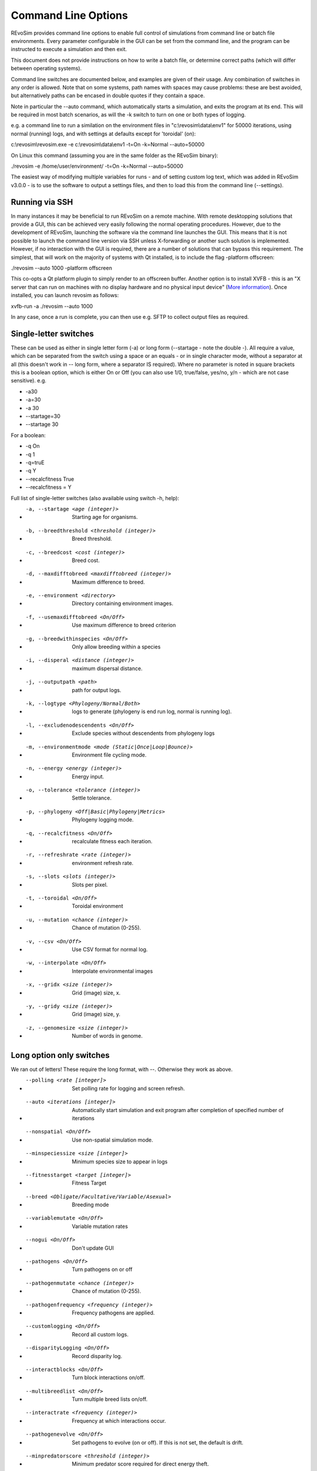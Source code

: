 .. _commandline:

Command Line Options
====================

REvoSim provides command line options to enable full control of simulations from command line or batch file environments. Every parameter configurable in the GUI can be set from the command line, and the program can be instructed to execute a simulation and then exit.

This document does not provide instructions on how to write a batch file, or determine correct paths (which will differ between operating systems).

Command line switches are documented below, and examples are given of their usage. Any combination of switches in any order is allowed. Note that on some systems, path names with spaces may cause problems: these are best avoided, but alternatively paths can be encased in double quotes if they contain a space.

Note in particular the --auto command, which automatically starts a simulation, and exits the program at its end. This will be required in most batch scenarios, as will the -k switch to turn on one or both types of logging.

e.g. a command line to run a similation on the environment files in "c:\\revosim\\data\\env1" for 50000 iterations, using normal (running) logs, and with settings at defaults except for 'toroidal' (on):

c:\\revosim\\revosim.exe -e c:\\revosim\\data\\env1 -t=On -k=Normal --auto=50000

On Linux this command (assuming you are in the same folder as the REvoSim binary):

./revosim -e /home/user/environment/ -t=On -k=Normal --auto=50000

The easiest way of modifying multiple variables for runs - and of setting custom log text, which was added in REvoSim v3.0.0 - is to use the software to output a settings files, and then to load this from the command line (--settings).

Running via SSH
---------------

In many instances it may be beneficial to run REvoSim on a remote machine. With remote desktopping solutions that provide a GUI, this can be achieved very easily following the normal operating procedures. However, due to the development of REvoSim, launching the software via the command line launches the GUI. This means that it is not possible to launch the command line version via SSH unless X-forwarding or another such solution is implemented. However, if no interaction with the GUI is required, there are a number of solutions that can bypass this requirement. The simplest, that will work on the majority of systems with Qt installed, is to include the flag -platform offscreen:

./revosim --auto 1000 -platform offscreen

This co-opts a Qt platform plugin to simply render to an offscreen buffer. Another option is to install XVFB - this is an "X server that can run on machines with no display hardware and no physical input device" (`More information <https://www.x.org/releases/X11R7.6/doc/man/man1/Xvfb.1.xhtml>`_). Once installed, you can launch revosim as follows:

xvfb-run -a  ./revosim --auto 1000 

In any case, once a run is complete, you can then use e.g. SFTP to collect output files as required. 

Single-letter switches
----------------------

These can be used as either in single letter form (-a) or long form (\--startage - note the double -). All require a value, which can be separated from the switch using a space or an equals - or in single character mode, without a separator at all (this doesn't work in -- long form, where a separator IS required). Where no parameter is noted in square brackets this is a boolean option, which is either On or Off (you can also use 1/0, true/false, yes/no, y/n - which are not case sensitive). e.g.

- -a30
- -a=30
- -a 30
- \--startage=30
- \--startage 30

For a boolean:

- -q On
- -q 1
- -q=truE
- -q Y
- \--recalcfitness True
- \--recalcfitness = Y

Full list of single-letter switches (also available using switch -h, help):

- -a, --startage <age (integer)>                          Starting age for organisms.
- -b, --breedthreshold <threshold (integer)>              Breed threshold.
- -c, --breedcost <cost (integer)>                        Breed cost.
- -d, --maxdifftobreed <maxdifftobreed (integer)>         Maximum difference to breed.
- -e, --environment <directory>                           Directory containing environment images.
- -f, --usemaxdifftobreed <On/Off>                        Use maximum difference to breed criterion
- -g, --breedwithinspecies <On/Off>                       Only allow breeding within a species
- -i, --disperal <distance (integer)>                     maximum dispersal distance.
- -j, --outputpath <path>                                 path for output logs.
- -k, --logtype <Phylogeny/Normal/Both>                   logs to generate (phylogeny is end run log, normal is running log).
- -l, --excludenodescendents <On/Off>                     Exclude species without descendents from phylogeny logs
- -m, --environmentmode <mode (Static|Once|Loop|Bounce)>  Environment file cycling mode.
- -n, --energy <energy (integer)>                         Energy input.
- -o, --tolerance <tolerance (integer)>                   Settle tolerance.
- -p, --phylogeny <Off|Basic|Phylogeny|Metrics>           Phylogeny logging mode.
- -q, --recalcfitness <On/Off>                            recalculate fitness each iteration.
- -r, --refreshrate <rate (integer)>                      environment refresh rate.
- -s, --slots <slots (integer)>                           Slots per pixel.
- -t, --toroidal <On/Off>                                 Toroidal environment
- -u, --mutation <chance (integer)>                       Chance of mutation (0-255).
- -v, --csv <On/Off>                                      Use CSV format for normal log.
- -w, --interpolate <On/Off>                              Interpolate environmental images
- -x, --gridx <size (integer)>                            Grid (image) size, x.
- -y, --gridy <size (integer)>                            Grid (image) size, y.
- -z, --genomesize <size (integer)>                       Number of words in genome.
  
Long option only switches
-------------------------
We ran out of letters! These require the long format, with \--. Otherwise they work as above.

- --polling <rate [integer]>                              Set polling rate for logging and screen refresh.
- --auto <iterations [integer]>                           Automatically start simulation and exit program after completion of specified number of iterations
- --nonspatial <On/Off>                                   Use non-spatial simulation mode.
- --minspeciessize <size [integer]>                       Minimum species size to appear in logs
- --fitnesstarget <target [integer]>                      Fitness Target
- --breed <Obligate/Facultative/Variable/Asexual>         Breeding mode
- --variablemutate <On/Off>                               Variable mutation rates
- --nogui <On/Off>                                        Don't update GUI
- --pathogens <On/Off>                                    Turn pathogens on or off
- --pathogenmutate <chance (integer)>                     Chance of mutation (0-255).
- --pathogenfrequency <frequency (integer)>               Frequency pathogens are applied.
- --customlogging <On/Off>                                Record all custom logs.
- --disparityLogging <On/Off>                             Record disparity log.
- --interactblocks <On/Off>                               Turn block interactions on/off.
- --multibreedlist <On/Off>                               Turn multiple breed lists on/off.
- --interactrate <frequency (integer)>                    Frequency at which interactions occur.
- --pathogenevolve <On/Off>                               Set pathogens to evolve (on or off). If this is not set, the default is drift.
- --minpredatorscore <threshold (integer)>                Minimum predator score required for direct energy theft.
- --predationefficiency <integer>                         Trophic efficiency of direct energy theft predation.
- --interactXOR <On/Off>                                  Turns XOR interactions mechanism on/off.
- --log, --logFile <file>                                 XML File containing the log outputs.
- --v2log <On/Off>                                        Initiates v2.0.0 logging style.
- --interactfitness <On/Off>                              Interactions modify fitness.
- --interactenergy <On/Off>                               Interactions modify energy.
- --li_population <On/Off>                                Log images for population
- --li_fitness <On/Off>                                   Log images for mean fitness
- --li_sys_visualisation <On/Off>                         Log images for visualisation system 1
- --li_sys_visualisation2 <On/Off>                        Log images for visualisation system 2
- --li_species <On/Off>                                   Log images for species
- --li_settles <On/Off>                                   Log images for settles
- --li_fails <On/Off>                                     Log images for breed/settle fails
- --li_environment <On/Off>                               Log images for environenment
- --sys_fitness <Word string>                             Fitness system
- --sys_breed <Word string>                               Breed system
- --sys_mutate <Word string>                              Mutate system
- --sys_var_mutate <Word string>                          Variable mutate system
- --sys_var_breed <Word string>                           Variable breed system
- --sys_pathogens <Word string>                           Pathogens system
- --sys_species_ID <Word string>                          Species ID system
- --sys_interactions <Word string>                        Interactions system
- --sys_visualisation <Word string>                       Visualisation system
- --sys_visualisation2 <Word string>                      visualisation2 system
- --settings <file>                                       Load a REvoSim settings file.
- --L1_variable <Energy/No_selection/Mutation_rate>       Variable to be linked (required).
- --L1_imageSequence <directory>                          Directory containing linkage mask images (required).
- --L1_mode <mode (Static|Once|Loop|Bounce)>              Image file cycling mode (defaults to static).
- --L1_interpolate <On/Off>                               Image interpolation (defaults to true).
- --L1_change_rate <rate (integer)>                       Image refresh rate (defaults to 100).
- --L2_variable <Energy/No_selection/Mutation_rate>       Second variable to be linked (required).
- --L2_imageSequence <directory>                          Directory containing second linkage mask images (required).
- --L2_mode <mode (Static|Once|Loop|Bounce)>              Image file cycling mode (defaults to static).
- --L2_interpolate <On/Off>                               Image interpolation (defaults to true).
- --L2_change_rate <rate (integer)>                       Image refresh rate